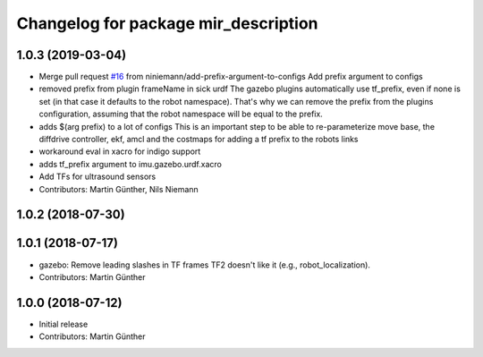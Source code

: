 ^^^^^^^^^^^^^^^^^^^^^^^^^^^^^^^^^^^^^
Changelog for package mir_description
^^^^^^^^^^^^^^^^^^^^^^^^^^^^^^^^^^^^^

1.0.3 (2019-03-04)
------------------
* Merge pull request `#16 <https://github.com/dfki-ric/mir_robot/issues/16>`_ from niniemann/add-prefix-argument-to-configs
  Add prefix argument to configs
* removed prefix from plugin frameName in sick urdf
  The gazebo plugins automatically use tf_prefix, even if none is set
  (in that case it defaults to the robot namespace). That's why we can
  remove the prefix from the plugins configuration, assuming that the
  robot namespace will be equal to the prefix.
* adds $(arg prefix) to a lot of configs
  This is an important step to be able to re-parameterize move base,
  the diffdrive controller, ekf, amcl and the costmaps for adding a
  tf prefix to the robots links
* workaround eval in xacro for indigo support
* adds tf_prefix argument to imu.gazebo.urdf.xacro
* Add TFs for ultrasound sensors
* Contributors: Martin Günther, Nils Niemann

1.0.2 (2018-07-30)
------------------

1.0.1 (2018-07-17)
------------------
* gazebo: Remove leading slashes in TF frames
  TF2 doesn't like it (e.g., robot_localization).
* Contributors: Martin Günther

1.0.0 (2018-07-12)
------------------
* Initial release
* Contributors: Martin Günther
